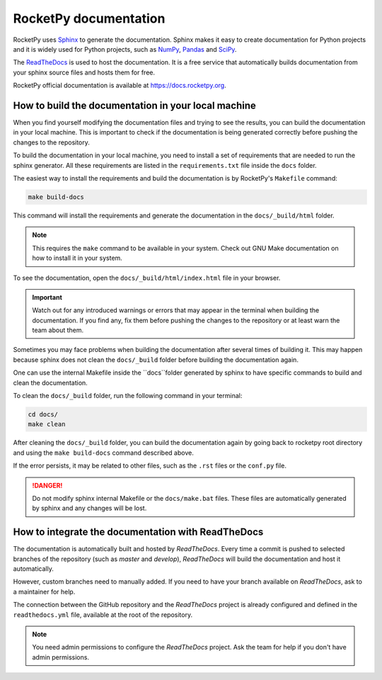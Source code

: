 RocketPy documentation
======================

RocketPy uses `Sphinx <https://www.sphinx-doc.org/>`_ to generate the
documentation.
Sphinx makes it easy to create documentation for Python projects and it is
widely used for Python projects, such as
`NumPy <https://numpy.org/doc/stable/>`_,
`Pandas <https://pandas.pydata.org/docs/>`_ and
`SciPy <https://docs.scipy.org/doc/scipy/>`_.


The `ReadTheDocs <https://about.readthedocs.com/?ref=readthedocs.com>`_ is used
to host the documentation. It is a free service that automatically builds
documentation from your sphinx source files and hosts them for free.

RocketPy official documentation is available at
`https://docs.rocketpy.org <https://docs.rocketpy.org/en/latest/index.html>`_.


How to build the documentation in your local machine
----------------------------------------------------

When you find yourself modifying the documentation files and trying to see the
results, you can build the documentation in your local machine.
This is important to check if the documentation is being generated correctly
before pushing the changes to the repository.

To build the documentation in your local machine, you need to install a set of
requirements that are needed to run the sphinx generator.
All these requirements are listed in the ``requirements.txt`` file inside the
``docs`` folder.

The easiest way to install the requirements and build the documentation is by
RocketPy's ``Makefile`` command:

.. code-block:: bash

    make build-docs

This command will install the requirements and generate the documentation in the
``docs/_build/html`` folder.

.. note::

    This requires the ``make`` command to be available in your system. Check out
    GNU Make documentation on how to install it in your system.

To see the documentation, open the ``docs/_build/html/index.html`` file in your
browser.

.. important:: 
    
    Watch out for any introduced warnings or errors that may appear in the terminal
    when building the documentation. If you find any, fix them before
    pushing the changes to the repository or at least warn the team about
    them.

Sometimes you may face problems when building the documentation after several
times of building it. This may happen because sphinx does not clean the ``docs/_build``
folder before building the documentation again.

One can use the internal Makefile inside the ``docs``folder generated by sphinx
to have specific commands to build and clean the documentation.

To clean the ``docs/_build`` folder, run the following command in your terminal:

.. code-block:: bash

    cd docs/
    make clean

After cleaning the ``docs/_build`` folder, you can build the documentation again
by going back to rocketpy root directory and using the ``make build-docs`` command
described above.

If the error persists, it may be related to other files, such as the ``.rst``
files or the ``conf.py`` file.

.. danger::
    
    Do not modify sphinx internal Makefile or the ``docs/make.bat`` files. 
    These files are automatically generated by sphinx and any changes will be lost.


How to integrate the documentation with ReadTheDocs
---------------------------------------------------

The documentation is automatically built and hosted by `ReadTheDocs`.
Every time a commit is pushed to selected branches of the repository (such as `master` and `develop`), 
`ReadTheDocs` will build the documentation and host it automatically. 

However, custom branches need to manually added. If you need to have your branch
available on `ReadTheDocs`, ask to a maintainer for help.

The connection between the GitHub repository and the `ReadTheDocs` project is
already configured and defined in the ``readthedocs.yml`` file, available at the
root of the repository.

.. note::
    
    You need admin permissions to configure the `ReadTheDocs` project. Ask \
    the team for help if you don't have admin permissions.

